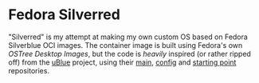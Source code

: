 * Fedora Silverred
"Silverred" is my attempt at making my own custom OS based on Fedora Silverblue
OCI images. The container image is built using Fedora's own [[quay.io/fedora-ostree-desktops/silverblue][OSTree Desktop
Images]], but the code is /heavily/ inspired (or rather ripped off) from the
[[https://universal-blue.org/][uBlue]] project, using their [[https://github.com/ublue-os/main][main]], [[https://github.com/ublue-os/config][config]] and [[https://github.com/ublue-os/startingpoint][starting point]] repositories.
